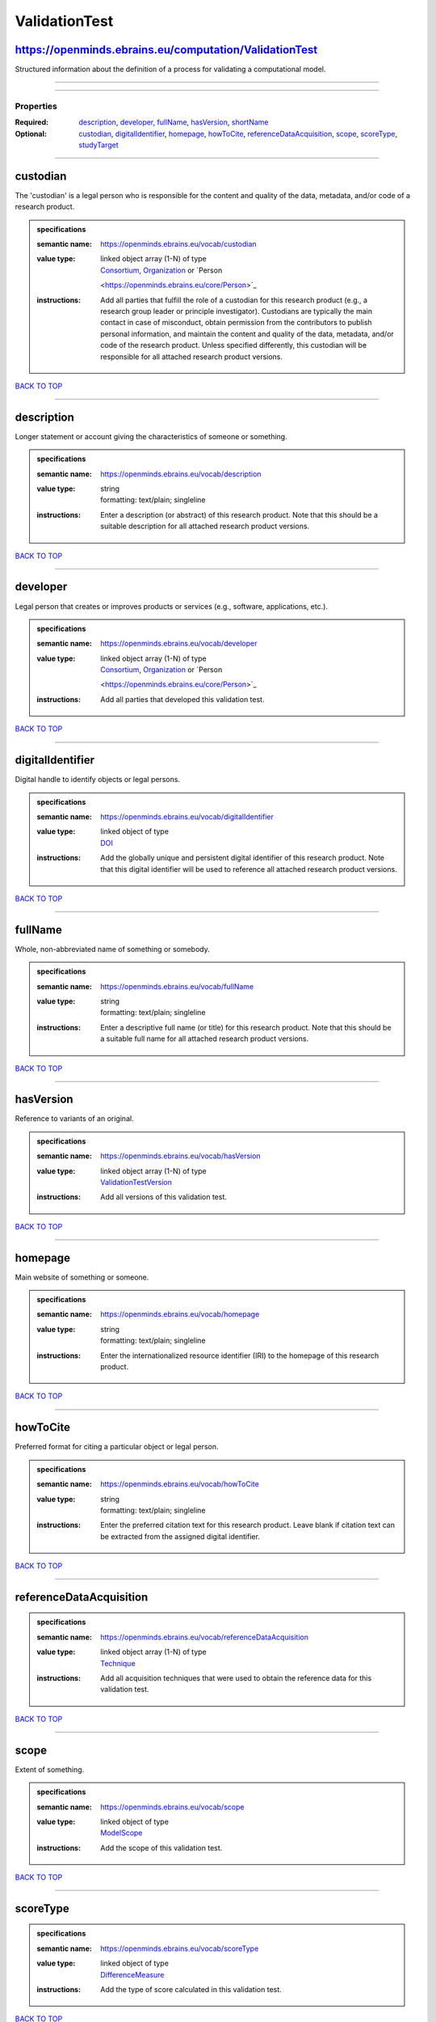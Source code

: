##############
ValidationTest
##############

https://openminds.ebrains.eu/computation/ValidationTest
-------------------------------------------------------

Structured information about the definition of a process for validating a computational model.

------------

------------

**********
Properties
**********

:Required: `description <description_heading_>`_, `developer <developer_heading_>`_, `fullName <fullName_heading_>`_, `hasVersion <hasVersion_heading_>`_,
   `shortName <shortName_heading_>`_
:Optional: `custodian <custodian_heading_>`_, `digitalIdentifier <digitalIdentifier_heading_>`_, `homepage <homepage_heading_>`_, `howToCite
   <howToCite_heading_>`_, `referenceDataAcquisition <referenceDataAcquisition_heading_>`_, `scope <scope_heading_>`_, `scoreType <scoreType_heading_>`_,
   `studyTarget <studyTarget_heading_>`_

------------

.. _custodian_heading:

custodian
---------

The 'custodian' is a legal person who is responsible for the content and quality of the data, metadata, and/or code of a research product.

.. admonition:: specifications

   :semantic name: https://openminds.ebrains.eu/vocab/custodian
   :value type: | linked object array \(1-N\) of type
                | `Consortium <https://openminds.ebrains.eu/core/Consortium>`_, `Organization <https://openminds.ebrains.eu/core/Organization>`_ or `Person
                <https://openminds.ebrains.eu/core/Person>`_
   :instructions: Add all parties that fulfill the role of a custodian for this research product (e.g., a research group leader or principle investigator).
      Custodians are typically the main contact in case of misconduct, obtain permission from the contributors to publish personal information, and maintain the
      content and quality of the data, metadata, and/or code of the research product. Unless specified differently, this custodian will be responsible for all
      attached research product versions.

`BACK TO TOP <ValidationTest_>`_

------------

.. _description_heading:

description
-----------

Longer statement or account giving the characteristics of someone or something.

.. admonition:: specifications

   :semantic name: https://openminds.ebrains.eu/vocab/description
   :value type: | string
                | formatting: text/plain; singleline
   :instructions: Enter a description (or abstract) of this research product. Note that this should be a suitable description for all attached research product
      versions.

`BACK TO TOP <ValidationTest_>`_

------------

.. _developer_heading:

developer
---------

Legal person that creates or improves products or services (e.g., software, applications, etc.).

.. admonition:: specifications

   :semantic name: https://openminds.ebrains.eu/vocab/developer
   :value type: | linked object array \(1-N\) of type
                | `Consortium <https://openminds.ebrains.eu/core/Consortium>`_, `Organization <https://openminds.ebrains.eu/core/Organization>`_ or `Person
                <https://openminds.ebrains.eu/core/Person>`_
   :instructions: Add all parties that developed this validation test.

`BACK TO TOP <ValidationTest_>`_

------------

.. _digitalIdentifier_heading:

digitalIdentifier
-----------------

Digital handle to identify objects or legal persons.

.. admonition:: specifications

   :semantic name: https://openminds.ebrains.eu/vocab/digitalIdentifier
   :value type: | linked object of type
                | `DOI <https://openminds.ebrains.eu/core/DOI>`_
   :instructions: Add the globally unique and persistent digital identifier of this research product. Note that this digital identifier will be used to
      reference all attached research product versions.

`BACK TO TOP <ValidationTest_>`_

------------

.. _fullName_heading:

fullName
--------

Whole, non-abbreviated name of something or somebody.

.. admonition:: specifications

   :semantic name: https://openminds.ebrains.eu/vocab/fullName
   :value type: | string
                | formatting: text/plain; singleline
   :instructions: Enter a descriptive full name (or title) for this research product. Note that this should be a suitable full name for all attached research
      product versions.

`BACK TO TOP <ValidationTest_>`_

------------

.. _hasVersion_heading:

hasVersion
----------

Reference to variants of an original.

.. admonition:: specifications

   :semantic name: https://openminds.ebrains.eu/vocab/hasVersion
   :value type: | linked object array \(1-N\) of type
                | `ValidationTestVersion <https://openminds.ebrains.eu/computation/ValidationTestVersion>`_
   :instructions: Add all versions of this validation test.

`BACK TO TOP <ValidationTest_>`_

------------

.. _homepage_heading:

homepage
--------

Main website of something or someone.

.. admonition:: specifications

   :semantic name: https://openminds.ebrains.eu/vocab/homepage
   :value type: | string
                | formatting: text/plain; singleline
   :instructions: Enter the internationalized resource identifier (IRI) to the homepage of this research product.

`BACK TO TOP <ValidationTest_>`_

------------

.. _howToCite_heading:

howToCite
---------

Preferred format for citing a particular object or legal person.

.. admonition:: specifications

   :semantic name: https://openminds.ebrains.eu/vocab/howToCite
   :value type: | string
                | formatting: text/plain; singleline
   :instructions: Enter the preferred citation text for this research product. Leave blank if citation text can be extracted from the assigned digital
      identifier.

`BACK TO TOP <ValidationTest_>`_

------------

.. _referenceDataAcquisition_heading:

referenceDataAcquisition
------------------------

.. admonition:: specifications

   :semantic name: https://openminds.ebrains.eu/vocab/referenceDataAcquisition
   :value type: | linked object array \(1-N\) of type
                | `Technique <https://openminds.ebrains.eu/controlledTerms/Technique>`_
   :instructions: Add all acquisition techniques that were used to obtain the reference data for this validation test.

`BACK TO TOP <ValidationTest_>`_

------------

.. _scope_heading:

scope
-----

Extent of something.

.. admonition:: specifications

   :semantic name: https://openminds.ebrains.eu/vocab/scope
   :value type: | linked object of type
                | `ModelScope <https://openminds.ebrains.eu/controlledTerms/ModelScope>`_
   :instructions: Add the scope of this validation test.

`BACK TO TOP <ValidationTest_>`_

------------

.. _scoreType_heading:

scoreType
---------

.. admonition:: specifications

   :semantic name: https://openminds.ebrains.eu/vocab/scoreType
   :value type: | linked object of type
                | `DifferenceMeasure <https://openminds.ebrains.eu/controlledTerms/DifferenceMeasure>`_
   :instructions: Add the type of score calculated in this validation test.

`BACK TO TOP <ValidationTest_>`_

------------

.. _shortName_heading:

shortName
---------

Shortened or fully abbreviated name of something or somebody.

.. admonition:: specifications

   :semantic name: https://openminds.ebrains.eu/vocab/shortName
   :value type: | string
                | formatting: text/plain; singleline
   :instructions: Enter a short name (or alias) for this research product that could be used as a shortened display title (e.g., for web services with too
      little space to display the full name).

`BACK TO TOP <ValidationTest_>`_

------------

.. _studyTarget_heading:

studyTarget
-----------

Structure or function that was targeted within a study.

.. admonition:: specifications

   :semantic name: https://openminds.ebrains.eu/vocab/studyTarget
   :value type: | linked object array \(1-N\) of type
                | `AuditoryStimulusType <https://openminds.ebrains.eu/controlledTerms/AuditoryStimulusType>`_, `BiologicalOrder
                <https://openminds.ebrains.eu/controlledTerms/BiologicalOrder>`_, `BiologicalSex <https://openminds.ebrains.eu/controlledTerms/BiologicalSex>`_,
                `BreedingType <https://openminds.ebrains.eu/controlledTerms/BreedingType>`_, `CellCultureType
                <https://openminds.ebrains.eu/controlledTerms/CellCultureType>`_, `CellType <https://openminds.ebrains.eu/controlledTerms/CellType>`_, `Disease
                <https://openminds.ebrains.eu/controlledTerms/Disease>`_, `DiseaseModel <https://openminds.ebrains.eu/controlledTerms/DiseaseModel>`_,
                `ElectricalStimulusType <https://openminds.ebrains.eu/controlledTerms/ElectricalStimulusType>`_, `GeneticStrainType
                <https://openminds.ebrains.eu/controlledTerms/GeneticStrainType>`_, `GustatoryStimulusType
                <https://openminds.ebrains.eu/controlledTerms/GustatoryStimulusType>`_, `Handedness <https://openminds.ebrains.eu/controlledTerms/Handedness>`_,
                `MolecularEntity <https://openminds.ebrains.eu/controlledTerms/MolecularEntity>`_, `OlfactoryStimulusType
                <https://openminds.ebrains.eu/controlledTerms/OlfactoryStimulusType>`_, `OpticalStimulusType
                <https://openminds.ebrains.eu/controlledTerms/OpticalStimulusType>`_, `Organ <https://openminds.ebrains.eu/controlledTerms/Organ>`_,
                `OrganismSubstance <https://openminds.ebrains.eu/controlledTerms/OrganismSubstance>`_, `OrganismSystem
                <https://openminds.ebrains.eu/controlledTerms/OrganismSystem>`_, `Species <https://openminds.ebrains.eu/controlledTerms/Species>`_,
                `SubcellularEntity <https://openminds.ebrains.eu/controlledTerms/SubcellularEntity>`_, `TactileStimulusType
                <https://openminds.ebrains.eu/controlledTerms/TactileStimulusType>`_, `TermSuggestion
                <https://openminds.ebrains.eu/controlledTerms/TermSuggestion>`_, `UBERONParcellation
                <https://openminds.ebrains.eu/controlledTerms/UBERONParcellation>`_, `VisualStimulusType
                <https://openminds.ebrains.eu/controlledTerms/VisualStimulusType>`_, `CustomAnatomicalEntity
                <https://openminds.ebrains.eu/sands/CustomAnatomicalEntity>`_, `ParcellationEntity <https://openminds.ebrains.eu/sands/ParcellationEntity>`_ or
                `ParcellationEntityVersion <https://openminds.ebrains.eu/sands/ParcellationEntityVersion>`_
   :instructions: Add all study targets of this validation test.

`BACK TO TOP <ValidationTest_>`_

------------

